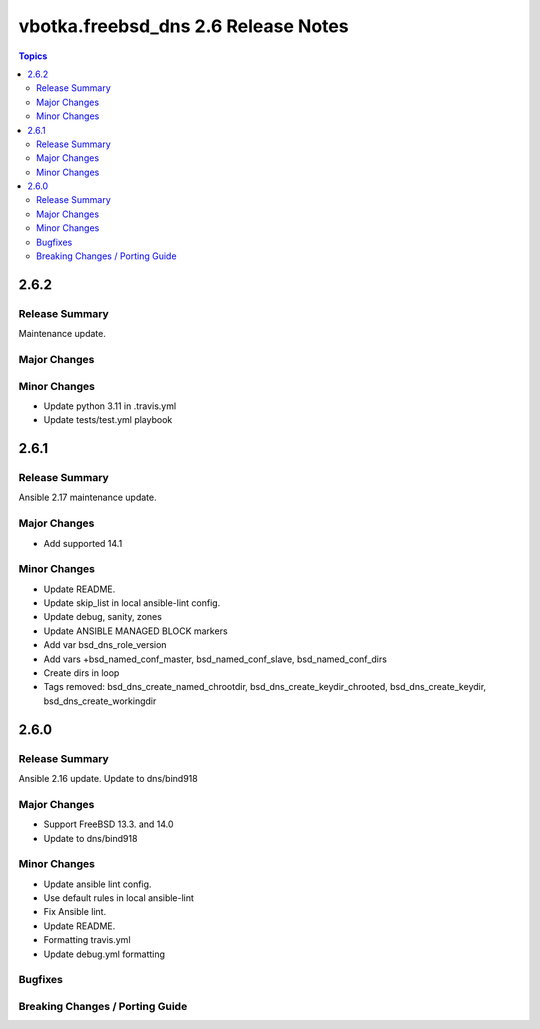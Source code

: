 ====================================
vbotka.freebsd_dns 2.6 Release Notes
====================================

.. contents:: Topics


2.6.2
=====

Release Summary
---------------
Maintenance update.

Major Changes
-------------

Minor Changes
-------------
- Update python 3.11 in .travis.yml
- Update tests/test.yml playbook


2.6.1
=====

Release Summary
---------------
Ansible 2.17 maintenance update.

Major Changes
-------------
* Add supported 14.1

Minor Changes
-------------
* Update README.
* Update skip_list in local ansible-lint config.
* Update debug, sanity, zones
* Update ANSIBLE MANAGED BLOCK markers
* Add var bsd_dns_role_version
* Add vars +bsd_named_conf_master, bsd_named_conf_slave, bsd_named_conf_dirs
* Create dirs in loop
* Tags removed: bsd_dns_create_named_chrootdir,
  bsd_dns_create_keydir_chrooted, bsd_dns_create_keydir,
  bsd_dns_create_workingdir


2.6.0
=====

Release Summary
---------------
Ansible 2.16 update. Update to dns/bind918

Major Changes
-------------
* Support FreeBSD 13.3. and 14.0
* Update to dns/bind918

Minor Changes
-------------
* Update ansible lint config.
* Use default rules in local ansible-lint
* Fix Ansible lint.
* Update README.
* Formatting travis.yml
* Update debug.yml formatting

Bugfixes
--------

Breaking Changes / Porting Guide
--------------------------------
